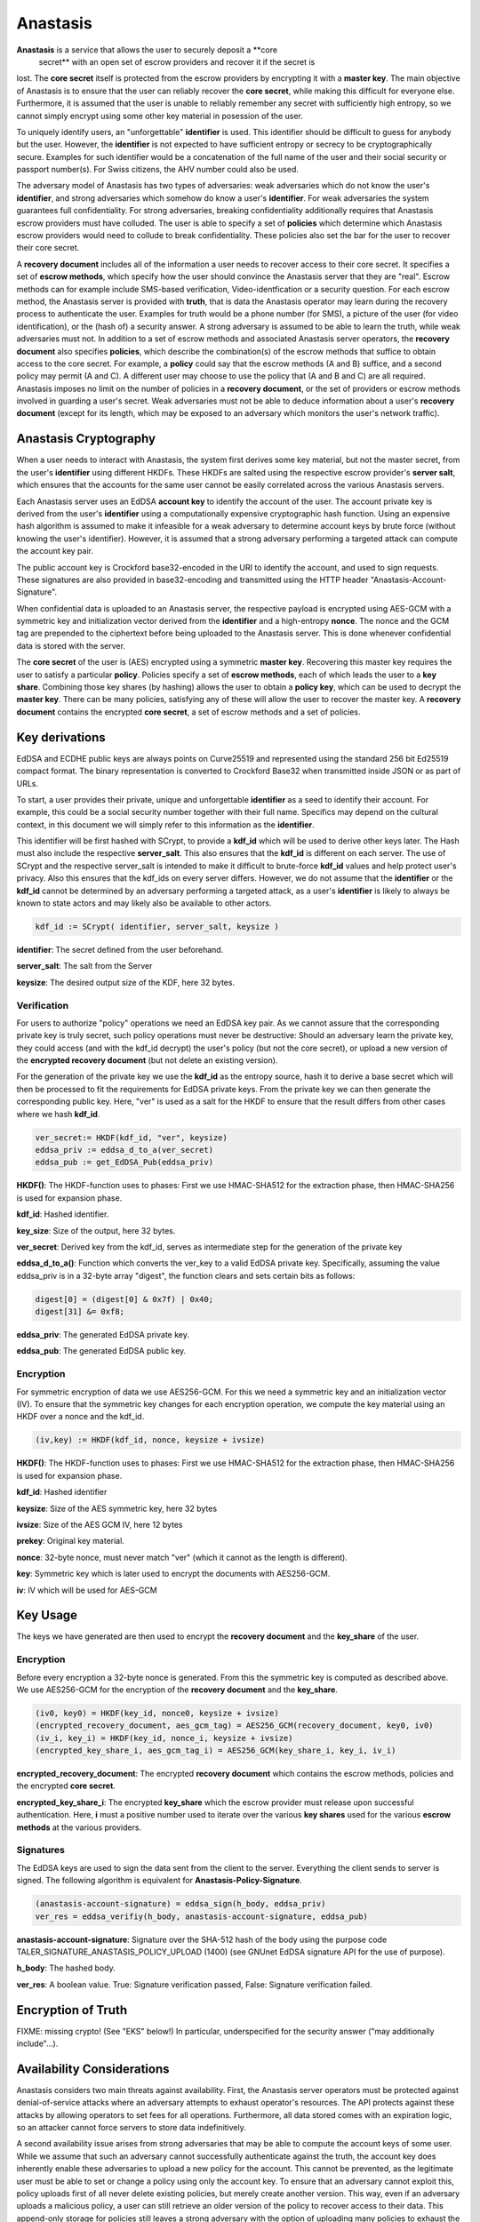 ..
  This file is part of GNU TALER.
  Copyright (C) 2019 Taler Systems SA

  TALER is free software; you can redistribute it and/or modify it under the
  terms of the GNU General Public License as published by the Free Software
  Foundation; either version 2.1, or (at your option) any later version.

  TALER is distributed in the hope that it will be useful, but WITHOUT ANY
  WARRANTY; without even the implied warranty of MERCHANTABILITY or FITNESS FOR
  A PARTICULAR PURPOSE.  See the GNU Lesser General Public License for more details.

  You should have received a copy of the GNU Lesser General Public License along with
  TALER; see the file COPYING.  If not, see <http://www.gnu.org/licenses/>

  @author Christian Grothoff
  @author Dominik Meister
  @author Dennis Neufeld

=========
Anastasis
=========

**Anastasis** is a service that allows the user to securely deposit a **core
 secret** with an open set of escrow providers and recover it if the secret is
lost.  The **core secret** itself is protected from the escrow providers by
encrypting it with a **master key**.  The main objective of Anastasis is to
ensure that the user can reliably recover the **core secret**, while making
this difficult for everyone else.  Furthermore, it is assumed that the user
is unable to reliably remember any secret with sufficiently high entropy, so
we cannot simply encrypt using some other key material in posession of the
user.

To uniquely identify users, an "unforgettable" **identifier** is used.  This
identifier should be difficult to guess for anybody but the user. However, the
**identifier** is not expected to have sufficient entropy or secrecy to be
cryptographically secure. Examples for such identifier would be a
concatenation of the full name of the user and their social security or
passport number(s).  For Swiss citizens, the AHV number could also be used.

The adversary model of Anastasis has two types of adversaries: weak
adversaries which do not know the user's **identifier**, and strong
adversaries which somehow do know a user's **identifier**.  For weak
adversaries the system guarantees full confidentiality.  For strong
adversaries, breaking confidentiality additionally requires that Anastasis
escrow providers must have colluded.  The user is able to specify a set of
**policies** which determine which Anastasis escrow providers would need to
collude to break confidentiality. These policies also set the bar for the user
to recover their core secret.

A **recovery document** includes all of the information a user needs to
recover access to their core secret.  It specifies a set of **escrow
methods**, which specify how the user should convince the Anastasis server
that they are "real".  Escrow methods can for example include SMS-based
verification, Video-identfication or a security question.  For each escrow
method, the Anastasis server is provided with **truth**, that is data the
Anastasis operator may learn during the recovery process to authenticate the
user.  Examples for truth would be a phone number (for SMS), a picture of the
user (for video identification), or the (hash of) a security answer.  A strong
adversary is assumed to be able to learn the truth, while weak adversaries
must not.  In addition to a set of escrow methods and associated Anastasis
server operators, the **recovery document** also specifies **policies**, which
describe the combination(s) of the escrow methods that suffice to obtain
access to the core secret.  For example, a **policy** could say that the
escrow methods (A and B) suffice, and a second policy may permit (A and C).  A
different user may choose to use the policy that (A and B and C) are all
required.  Anastasis imposes no limit on the number of policies in a
**recovery document**, or the set of providers or escrow methods involved in
guarding a user's secret.  Weak adversaries must not be able to deduce
information about a user's **recovery document** (except for its length, which
may be exposed to an adversary which monitors the user's network traffic).


----------------------
Anastasis Cryptography
----------------------

When a user needs to interact with Anastasis, the system first derives some key
material, but not the master secret, from the user's **identifier** using
different HKDFs.  These HKDFs are salted using the respective escrow
provider's **server salt**, which ensures that the accounts for the same user
cannot be easily correlated across the various Anastasis servers.

Each Anastasis server uses an EdDSA **account key** to identify the account of
the user.  The account private key is derived from the user's **identifier** using
a computationally expensive cryptographic hash function.  Using an
expensive hash algorithm is assumed to make it infeasible for a weak adversary to
determine account keys by brute force (without knowing the user's identifier).
However, it is assumed that a strong adversary performing a targeted attack can
compute the account key pair.

The public account key is Crockford base32-encoded in the URI to identify the
account, and used to sign requests.  These signatures are also provided in
base32-encoding and transmitted using the HTTP header
"Anastasis-Account-Signature".

When confidential data is uploaded to an Anastasis server, the respective
payload is encrypted using AES-GCM with a symmetric key and initialization
vector derived from the **identifier** and a high-entropy **nonce**.  The
nonce and the GCM tag are prepended to the ciphertext before being uploaded to
the Anastasis server.  This is done whenever confidential data is stored with
the server.

The **core secret** of the user is (AES) encrypted using a symmetric **master
key**.  Recovering this master key requires the user to satisfy a particular
**policy**.  Policies specify a set of **escrow methods**, each of which leads
the user to a **key share**. Combining those key shares (by hashing) allows
the user to obtain a **policy key**, which can be used to decrypt the **master
key**.  There can be many policies, satisfying any of these will allow the
user to recover the master key.  A **recovery document** contains the
encrypted **core secret**, a set of escrow methods and a set of policies.




---------------
Key derivations
---------------

EdDSA and ECDHE public keys are always points on Curve25519 and represented
using the standard 256 bit Ed25519 compact format.  The binary representation
is converted to Crockford Base32 when transmitted inside JSON or as part of
URLs.

To start, a user provides their private, unique and unforgettable
**identifier** as a seed to identify their account.  For example, this could
be a social security number together with their full name.  Specifics may
depend on the cultural context, in this document we will simply refer to this
information as the **identifier**.

This identifier will be first hashed with SCrypt, to provide a **kdf_id**
which will be used to derive other keys later. The Hash must also include the
respective **server_salt**. This also ensures that the **kdf_id** is different
on each server. The use of SCrypt and the respective server_salt is intended
to make it difficult to brute-force **kdf_id** values and help protect user's
privacy. Also this ensures that the kdf_ids on every server differs. However,
we do not assume that the **identifier** or the **kdf_id** cannot be
determined by an adversary performing a targeted attack, as a user's
**identifier** is likely to always be known to state actors and may
likely also be available to other actors.


.. code-block:: tsref

    kdf_id := SCrypt( identifier, server_salt, keysize )

**identifier**: The secret defined from the user beforehand.

**server_salt**: The salt from the Server

**keysize**: The desired output size of the KDF, here 32 bytes.


Verification
^^^^^^^^^^^^

For users to authorize "policy" operations we need an EdDSA key pair.  As we
cannot assure that the corresponding private key is truly secret, such policy
operations must never be destructive: Should an adversary learn the private
key, they could access (and with the kdf_id decrypt) the user's policy (but
not the core secret), or upload a new version of the
**encrypted recovery document** (but not delete an existing version).

For the generation of the private key we use the **kdf_id** as the entropy source,
hash it to derive a base secret which will then be processed to fit the
requirements for EdDSA private keys.  From the private key we can then
generate the corresponding public key.  Here, "ver" is used as a salt for the
HKDF to ensure that the result differs from other cases where we hash
**kdf_id**.

.. code-block:: tsref

    ver_secret:= HKDF(kdf_id, "ver", keysize)
    eddsa_priv := eddsa_d_to_a(ver_secret)
    eddsa_pub := get_EdDSA_Pub(eddsa_priv)


**HKDF()**: The HKDF-function uses to phases: First we use HMAC-SHA512 for the extraction phase, then HMAC-SHA256 is used for expansion phase.

**kdf_id**: Hashed identifier.

**key_size**: Size of the output, here 32 bytes.

**ver_secret**: Derived key from the kdf_id, serves as intermediate step for the generation of the private key

**eddsa_d_to_a()**: Function which converts the ver_key to a valid EdDSA private key. Specifically, assuming the value eddsa_priv is in a 32-byte array "digest", the function clears and sets certain bits as follows:

.. code-block:: tsref

   digest[0] = (digest[0] & 0x7f) | 0x40;
   digest[31] &= 0xf8;

**eddsa_priv**: The generated EdDSA private key.

**eddsa_pub**: The generated EdDSA public key.


Encryption
^^^^^^^^^^

For symmetric encryption of data we use AES256-GCM. For this we need a
symmetric key and an initialization vector (IV).  To ensure that the
symmetric key changes for each encryption operation, we compute the
key material using an HKDF over a nonce and the kdf_id.

.. code-block:: tsref

    (iv,key) := HKDF(kdf_id, nonce, keysize + ivsize)

**HKDF()**: The HKDF-function uses to phases: First we use HMAC-SHA512 for the extraction phase, then HMAC-SHA256 is used for expansion phase.

**kdf_id**: Hashed identifier

**keysize**: Size of the AES symmetric key, here 32 bytes

**ivsize**: Size of the AES GCM IV, here 12 bytes

**prekey**: Original key material.

**nonce**: 32-byte nonce, must never match "ver" (which it cannot as the length is different).

**key**: Symmetric key which is later used to encrypt the documents with AES256-GCM.

**iv**: IV which will be used for AES-GCM


---------
Key Usage
---------

The keys we have generated are then used to encrypt the **recovery document** and
the **key_share** of the user.


Encryption
^^^^^^^^^^

Before every encryption a 32-byte nonce is generated.
From this the symmetric key is computed as described above.
We use AES256-GCM for the encryption of the **recovery document** and
the **key_share**.

.. code-block:: tsref

    (iv0, key0) = HKDF(key_id, nonce0, keysize + ivsize)
    (encrypted_recovery_document, aes_gcm_tag) = AES256_GCM(recovery_document, key0, iv0)
    (iv_i, key_i) = HKDF(key_id, nonce_i, keysize + ivsize)
    (encrypted_key_share_i, aes_gcm_tag_i) = AES256_GCM(key_share_i, key_i, iv_i)

**encrypted_recovery_document**: The encrypted **recovery document** which contains the escrow methods, policies and the encrypted **core secret**.

**encrypted_key_share_i**: The encrypted **key_share** which the escrow provider must release upon successful authentication.  Here, **i** must a positive number used to iterate over the various **key shares** used for the various **escrow methods** at the various providers.


Signatures
^^^^^^^^^^

The EdDSA keys are used to sign the data sent from the client to the
server. Everything the client sends to server is signed. The following
algorithm is equivalent for **Anastasis-Policy-Signature**.

.. code-block:: tsref

    (anastasis-account-signature) = eddsa_sign(h_body, eddsa_priv)
    ver_res = eddsa_verifiy(h_body, anastasis-account-signature, eddsa_pub)

**anastasis-account-signature**: Signature over the SHA-512 hash of the body using the purpose code TALER_SIGNATURE_ANASTASIS_POLICY_UPLOAD (1400) (see GNUnet EdDSA signature API for the use of purpose).

**h_body**: The hashed body.

**ver_res**: A boolean value. True: Signature verification passed, False: Signature verification failed.


-------------------
Encryption of Truth
-------------------

FIXME: missing crypto! (See "EKS" below!)
In particular, underspecified for the security answer ("may additionally include"...).


---------------------------
Availability Considerations
---------------------------

Anastasis considers two main threats against availability. First, the
Anastasis server operators must be protected against denial-of-service attacks
where an adversary attempts to exhaust operator's resources.  The API protects
against these attacks by allowing operators to set fees for all
operations. Furthermore, all data stored comes with an expiration logic, so an
attacker cannot force servers to store data indefinitively.

A second availability issue arises from strong adversaries that may be able to
compute the account keys of some user.  While we assume that such an adversary
cannot successfully authenticate against the truth, the account key does
inherently enable these adversaries to upload a new policy for the account.
This cannot be prevented, as the legitimate user must be able to set or change
a policy using only the account key.  To ensure that an adversary cannot
exploit this, policy uploads first of all never delete existing policies, but
merely create another version.  This way, even if an adversary uploads a
malicious policy, a user can still retrieve an older version of the policy to
recover access to their data.  This append-only storage for policies still
leaves a strong adversary with the option of uploading many policies to
exhaust the Anastasis server's capacity.  We limit this attack by requiring a
policy upload to include a reference to a **payment secret** from a payment
made by the user.  Thus, a policy upload requires both knowledge of the
**identity** and making a payment.  This effectively prevents and adversary
from using the append-only policy storage from exhausting Anastasis server
capacity.



-------------
Anastasis API
-------------

.. _salt:


Obtain salt
^^^^^^^^^^^

.. http:get:: /salt

  Obtain the salt used by the escrow provider.  Different providers
  will use different high-entropy salt values. The resulting
  **provider salt** is then used in various operations to ensure
  cryptographic operations differ by provider.  A provider must
  never change its salt value.


  **Response:**

  Returns a `SaltResponse`_.

  .. _SaltResponse:
  .. _tsref-type-SaltResponse:
  .. code-block:: tsref

    interface SaltResponse {
      // salt value, at least 128 bits of entropy
      server_salt: string;
    }

.. _terms:


Receiving Terms of Service
^^^^^^^^^^^^^^^^^^^^^^^^^^

.. http:get:: /terms

  Obtain the terms of service provided by the escrow provider.

  **Response:**

  Returns a `EscrowTermsOfServiceResponse`_.

  .. _EscrowTermsOfServiceResponse:
  .. _tsref-type-EscrowTermsOfServiceResponse:
  .. code-block:: tsref

    interface EscrowTermsOfServiceResponse {

      // minimum supported protocol version
      min_version: number;

      // maximum supported protocol version
      max_version: number;

      // supported authentication methods
      auth_methods: AuthenticationMethod[];

      // Payment required to maintain an account to store policy documents for a month.
      // Users can pay more, in which case the storage time will go up proportionally.
      monthly_account_fee: Amount;

      // Amount required per policy upload. Note that the amount is NOT charged additionally
      // to the monthly_storage_fee. Instead, when a payment is made, the amount is
      // divided by the policy_upload_fee (and rounded down) to determine how many
      // uploads can be made under the associated **payment secret**.
      policy_upload_ratio: Amount;

      // maximum policy upload size supported
      policy_size_limit_in_bytes: number;

      // maximum truth upload size supported
      truth_size_limit_in_bytes: number;

      // how long until the service expires deposited truth
      // (unless refreshed via another POST)?
      truth_expiration: relative-time;

      // Payment required to upload truth.  To be paid per upload.
      truth_upload_fee: Amount;

      // Limit on the liability that the provider is offering with
      // respect to the services provided.
      liability_limit: Amount;

      // HTML text describing the terms of service in legalese.
      // May include placeholders like "${truth_upload_fee}" to
      // reference entries in this response.
      tos: string;

    }

    interface AuthenticationMethod {
      // name of the authentication method
      name: string;

      // Fee for accessing truth using this method
      usage_fee: Amount;

    }

.. _escrow:


Manage policy
^^^^^^^^^^^^^

This API is used by the Anastasis client to deposit or request encrypted
recovery documents with the escrow provider.  Generally, a client will deposit
the same encrypted recovery document with each escrow provider, but provide
different truth to each escrow provider.

Operations by the client are identified and authorized by $ACCOUNT_PUB, which
should be kept secret from third parties. $ACCOUNT_PUB should be an account
public key using the Crockford base32-encoding.


.. http:get:: /policy/$ACCOUNT_PUB[?version=$NUMBER]

  Get the customer's policy and encrypted master key share data.  If "version"
  is not specified, returns the latest available version.  If
  "version" is specified, returns the policy with the respective
  "version".  The response must begin with the nonce and
  an AES-GCM tag and continue with the ciphertext.  Once decrypted, the
  plaintext is expected to contain:

  * the escrow policy
  * the separately encrypted master public key

  Note that the key shares required to decrypt the master public key are
  not included, as for this the client needs to obtain authorization.
  The policy does provide sufficient information for the client to determine
  how to authorize requests for **truth**.

  The client MAY provide an "If-not-modified-since" header with an Etag.
  In that case, the server MUST additionally respond with an "304" status
  code in case the resource matches the provided Etag.

  :status 200 OK:
    The escrow provider responds with an `EncryptedRecoveryDocument`_ object.
  :status 304 Not modified:
    The client requested the same ressource he already owns.
  :status 400 Bad request:
    The $ACCOUNT_PUB is not an EdDSA public key.
  :status 402 Payment Required:
    The account's balance is too low for the specified operation.
    See the Taler payment protocol specification for how to pay.
  :status 403 Forbidden:
    The required account signature was invalid.
  :status 404 Not Found:
    The requested resource was not found.

  *Anastasis-Version*: $NUMBER --- The server must return actual version number in header;
  the client specifies version number in the header of the request (if not specified in request, the server returns latest version of EncryptedRecoveryDocument_ ).

  *Etag*: Etag, hash over the body for caching and to prevent redundancies. If status is 200 OK, the server must send the Etag.

  *If-modified-since*: If the client has previously received an Etag from the server, he has to send it with this request (to avoid unnecessary downloads).

  *If-None-Match*: If this is not the very first request of the client, this contains the Etag-Value which the client has reveived before from the server.
  The client must send this header with every request (except for the very first request).

  *Anastasis-Account-Signature*: The client must provide Base-32 encoded EdDSA signature over hash of body with $ACCOUNT_PRIV, affirming desire to download the requested encrypted recovery document.

.. http:post:: /policy/$ACCOUNT_PUB

  Upload a new version of the customer's policy and encrypted master key share data.
  If request has been seen before, the server should do nothing, and otherwise store the new version.
  The body must begin with a nonce, an AES-GCM tag and continue with the ciphertext.  The format
  is the same as specified for the response of the GET method. The
  Anastasis server cannot validate the format, but MAY impose
  minimum and maximum size limits.

  :status 204 No Content:
    The policy was accepted and stored.  "Anastasis-Version" and "Anastasis-UUID" headers
    incidate what version and UUID was assigned to this policy upload by the server.
  :status 304 Not modified:
    The same encrypted recovery document was previously accepted and stored.  "Anastasis-Version" header
    incidates what version was previously assigned to this encrypted recovery document.
  :status 400 Bad request:
    The $ACCOUNT_PUB is not an EdDSA public key.  The response body may elaborate on the error.
  :status 402 Payment Required:
    The account's balance is too low for the specified operation.
    See the Taler payment protocol specification for how to pay.
    The response body SHOULD provide various means for payment.
  :status 403 Forbidden:
    The required account signature was invalid.  The response body may elaborate on the error.
  :status 413 Request Entity Too Large:
    The upload is too large *or* too small. The response body may elaborate on the error.


  *Anastasis-Version*: $NUMBER --- The server must return the actual version number it determined.
    Only generated if the status is 204 or 304.

  *If-not-modified-since*: The client must provide an Etag with the hash over the body (to avoid unnecessary re-uploads).

  *Anastasis-Policy-Signature*: The client must provide Base-32 encoded EdDSA signature over hash of body with $ACCOUNT_PRIV, affirming desire to upload an encrypted recovery document.

  *Payment-Identifier*: Base-32 encoded 32-byte payment identifier that was included in a previous payment (see 402 status code). Used to allow the server to check that the client paid for the upload (to protect the server against DoS attacks) and that the client knows a real secret of financial value (as the kdf_id might be known to an attacker). If this header is missing in the client's request (or the associated payment has exceeded the upload limit), the server must return a 402 response.  When making payments, the server must include a fresh, randomly-generated payment-identifier in the payment request.

  **Details:**

  .. _EncryptedRecoveryDocument:
  .. code-block:: tsref

    interface EncryptedRecoveryDocument {
      // Nonce used to compute the (iv,key) pair for encryption of the
      // encrypted_compressed_recovery_document.
      nonce: byte[32];

      // Authentication tag
      aes_gcm_tag: byte[16];

      // Variable-size encrypted recovery document. After decryption,
      // this contains a gzip compressed JSON-encoded `RecoveryDocument`_.
      // The salt of the HKDF for this encryption must include the
      // string "EDR".
      encrypted_compressed_recovery_document: byte[]

    }

  .. _RecoveryDocument:
  .. code-block:: tsref

    interface RecoveryDocument {
      // Account identifier at backup provider, AES-encrypted with
      // the (symmetric) master_key, i.e. an URL
      // https://sync.taler.net/$BACKUP_ID and
      // a private key to decrypt the backup.  Anastasis is oblivious
      // to the details of how this is ultimately encoded.
      backup_account: byte[];

      // List of escrow providers and selected authentication method
      methods: EscrowMethod[];

      // List of possible decryption policies
      policy: EscrowPolicy[];

    }

  .. _EscrowMethod:
  .. code-block:: tsref

    interface EscrowMethod {
      // URL of the escrow provider (including possibly this Anastasis server)
      provider_url : string;

      // Name of the escrow method (e.g. security question, SMS etc.)
      escrow_method: string;

      // UUID of the escrow method (see /truth/ API below).
      uuid: uuid;

      // Salt used to encrypt the truth on the Anastasis server.
      truth_salt: byte[32];

      // The challenge to give to the user (i.e. the security question
      // if this is challenge-response).
      // (Q: as string in base32 encoding?)
      // (Q: what is the mime-type of this value?)
      //
      // For some methods, this value may be absent.
      //
      // The plaintext challenge is not revealed to the
      // Anastasis server.
      challenge: byte[];

    }

  .. _EscrowPolicy:
  .. code-block:: tsref

    interface DecryptionPolicy {
      // Salt included to encrypt master key share when
      // using this decryption policy.
      policy_salt: byte[32];

      // Master key, AES-encrypted with key derived from
      // salt and secrets revealed by the following list of
      // escrow methods identified by UUID.
      encrypted_master_key: byte[32];

      // List of escrow methods identified by their uuid
      uuid: uuid[];

    }


.. _truth:


Managing truth
^^^^^^^^^^^^^^

This API is used by the Anastasis client to deposit or request **truth** with
the escrow provider.

An **escrow method** specifies an Anastasis provider and how the user should
authorize themself.  The **truth** API allows the user to provide the
(encrypted) key share to the respective escrow provider, as well as auxiliary
data required for such an respective escrow method.

An Anastasis-server may store truth for free for a certain time period, or
charge per truth operation using GNU Taler.

.. http:post:: /truth/$UUID

  FIXME: high-level description missing.

  :status 204 No content:
    Truth stored successfully.
  :status 304 Not modified:
    The same truth was previously accepted and stored under this UUID.  The
    Anastasis server must still update the expiration time for the truth when returning
    this response code.
  :status 402 Payment Required:
    This server requires payment to store truth per item.
    See the Taler payment protocol specification for how to pay.
    The response body MAY provide alternative means for payment.
  :status 403 Forbidden:
    The required account signature was invalid.  The response body may elaborate on the error.
  :status 409 Conflict:
    The server already has some truth stored under this UUID. The client should check that it
    is generating UUIDs with enough entropy.
  :status 412 Precondition Failed:
    The selected authentication method is not supported on this provider.


  **Details:**

  .. _Truth:
  .. code-block:: tsref

    interface Truth {
      // Key share method, i.e. "security question", "SMS", "e-mail", ...
      method: String;

      // The encrypted key material to reveal, in base32 encoding.
      // Contains a KeyShare_.
      //
      // The salt of the HKDF for the encryption of this
      // value must include the string "EKS".   Depending
      // on the method, the HKDF may additionally include
      // bits from the response (i.e. some hash over the
      // answer to the security question)
      encrypted_key_share: byte[];

      // Nonce used to generate the (iv,key) from kdf_id to AES-GCM encrypt the truth.
      nonce: byte[32];

      // Authentication tag over the encrypted_key_share
      key_share_aes_gcm_tag: byte[32];

      // ground truth, i.e. H(challenge answer),
      // phone number, e-mail address, picture, fingerprint, ...
      // base32 encoded
      //
      // The truth MUST NOT be revealed to the user, even
      // after successful authentication (of course the user
      // was originally aware when establishing the truth).
      truth: string;

      // mime type of truth, i.e. text/ascii, image/jpeg, etc.
      truth_mime: string;

    }


.. http:get:: /truth/$UUID[?response=$RESPONSE]

  FIXME: high-level description missing.

  :status 200 OK:
    EncryptedKeyShare_ is returned in body (in binary).
  :status 202 Accepted:
    The escrow provider will respond out-of-band (i.e. SMS).
    The body may contain human-readable instructions on next steps.
  :status 303 See Other:
    The provider redirects for authentication (i.e. video identification/WebRTC).
    If the client is not a browser, it should launch a browser at the URL
    given in the "Location" header and allow the user to re-try the operation
    after successful authorization.
  :status 402 Payment Required:
    The service requires payment for access to truth.
    See the Taler payment protocol specification for how to pay.
    The response body MAY provide alternative means for payment.
  :status 403 Forbidden:
    The server requires a valid "response" to the challenge associated with the UUID.
  :status 404 Not Found:
    The server does not know any truth under the given UUID.
  :status 412 Precondition Failed:
    The escrow provider responds with an EscrowChallenge_ object containing
    details on the challenge the user has to satisfy (see below).
  :status 503 Service Unavailable:
    Server is out of Service.

  **Details:**

  .. _EncryptedKeyShare:
  .. code-block:: tsref

    interface EncryptedKeyShare {
      // Nonce used to compute the decryption (iv,key) pair.
      nonce: byte[32];

      // Authentication tag
      aes_gcm_tag: byte[32];

      // Encrypted key-share in base32 encoding.
      // After decryption, this yields a KeyShare_.  Note that
      // the KeyShare_ MUST be encoded as a fixed-size binary
      // block (instead of in JSON encoding).
      //
      // The salt of the HKDF for the encryption of this
      // value must include the string "EKS".   Depending
      // on the method, the HKDF may additionally include
      // bits from the response (i.e. some hash over the
      // answer to the security question)
      encrypted_key_share: byte[];

    }

  .. _KeyShare:
  .. code-block:: tsref

    interface KeyShare {
      // Key material to concatenate with policy_salt and KDF to derive
      // the key to decrypt the master key.
      key_share: byte[32];

      // Signature over method, uuid, and key_share.
      account_sig: EdDSA-Signature;

    }

  .. _EscrowChallenge:
  .. code-block:: tsref

    interface EscrowChallenge {
      // ground truth, i.e. challenge question,
      // phone number, e-mail address, picture, fingerprint, ...
      truth: byte[];

      // mime type of truth, i.e. text/ascii, image/jpeg, etc.
      truth_mime: string;

    }


----------------------
Authentication Methods
----------------------

This section describes the supported authentication methods in
detail.


SMS (sms)
^^^^^^^^^

Sends an SMS with a code to the users phone.
FIXME: details!

Video identification (vid)
^^^^^^^^^^^^^^^^^^^^^^^^^^

Requires the user to identify via video-call.
FIXME: details!


Security question (qa)
^^^^^^^^^^^^^^^^^^^^^^

Asks the user a security question.
FIXME: details!


Post-Indent (post)
^^^^^^^^^^^^^^^^^^

Physical address verification via snail mail.
FIXME: details!

